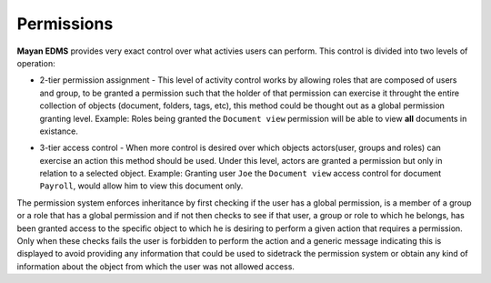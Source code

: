 ===========
Permissions
===========

**Mayan EDMS** provides very exact control over what activies users can 
perform.  This control is divided into two levels of operation:

* 2-tier permission assignment - This level of activity control works
  by allowing roles that are composed of users and group, to be granted
  a permission such that the holder of that permission can exercise it
  throught the entire collection of objects (document, folders, tags, etc),
  this method could be thought out as a global permission granting level.
  Example: Roles being granted the ``Document view`` permission will be able to view
  **all** documents in existance.

  .. image:: permissions.png
     :alt: 2-tier permission diagram
  
* 3-tier access control - When more control is desired over which objects
  actors(user, groups and roles) can exercise an action this method should be
  used.  Under this level, actors are granted a
  permission but only in relation to a selected object.  Example: Granting user
  ``Joe`` the ``Document view`` access control for document ``Payroll``,
  would allow him to view this document only.

  .. image:: ACL.png
     :alt: 3-tier access control diagram
  
The permission system enforces inheritance by first checking if the user
has a global permission, is a member of a group or a role that has a global
permission and if not then checks to see if that user, a group or role to
which he belongs, has been granted access to the specific object to which
he is desiring to perform a given action that requires a permission.
Only when these checks fails the user
is forbidden to perform the action and a generic message indicating this is
displayed to avoid providing any information that could be used to sidetrack
the permission system or obtain any kind of information about the object
from which the user was not allowed access.

